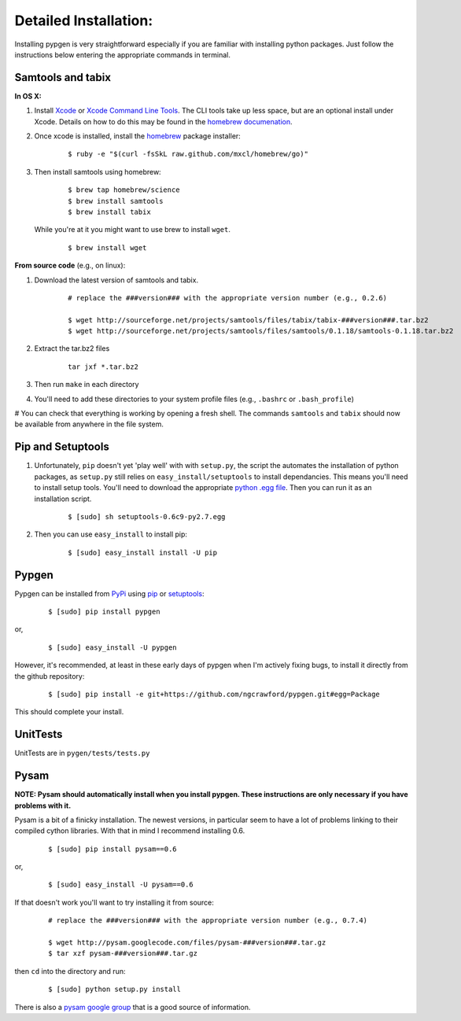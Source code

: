 Detailed Installation:
======================

Installing pypgen is very straightforward especially if you are familiar with installing python packages. Just follow the instructions below entering the appropriate commands in terminal.

.. _samtools-tabix:

Samtools and tabix
++++++++++++++++++

**In OS X:**

#. Install `Xcode <http://itunes.apple.com/us/app/xcode/id497799835>`_ or `Xcode Command Line Tools <https://developer.apple.com/downloads>`_. The CLI tools take up less space, but are an optional install under Xcode. Details on how to do this may be found in the `homebrew documenation <https://github.com/mxcl/homebrew/wiki/Installation#wiki-fn3>`_.

#. Once xcode is installed, install the `homebrew <http://mxcl.github.com/homebrew/>`_ package installer:

	::

		$ ruby -e "$(curl -fsSkL raw.github.com/mxcl/homebrew/go)"

#. Then install samtools using homebrew:

	::
		
		$ brew tap homebrew/science
		$ brew install samtools
		$ brew install tabix

 While you're at it you might want to use brew to install ``wget``.

	:: 

		$ brew install wget

**From source code** (e.g., on linux):

#. Download the latest version of samtools and tabix.

	::

		# replace the ###version### with the appropriate version number (e.g., 0.2.6)
		
		$ wget http://sourceforge.net/projects/samtools/files/tabix/tabix-###version###.tar.bz2
		$ wget http://sourceforge.net/projects/samtools/files/samtools/0.1.18/samtools-0.1.18.tar.bz2

#. Extract the tar.bz2 files

	:: 

		tar jxf *.tar.bz2

#. Then run ``make`` in each directory

#. You'll need to add these directories to your system profile files (e.g., ``.bashrc`` or ``.bash_profile``)

# You can check that everything is working by opening a fresh shell. The commands ``samtools`` and ``tabix`` should now be available from anywhere in the file system.


Pip and Setuptools
++++++++++++++++++


#. Unfortunately, ``pip`` doesn't yet 'play well' with with ``setup.py``, the script the automates the installation of python packages, as ``setup.py`` still relies on ``easy_install/setuptools`` to install dependancies. This means you'll need to install setup tools. You'll need to download the appropriate `python .egg file <http://pypi.python.org/pypi/setuptools#files>`_. Then you can run it as an installation script. 

	::
	
		$ [sudo] sh setuptools-0.6c9-py2.7.egg


#. Then you can use ``easy_install`` to install pip:

	::
	
		$ [sudo] easy_install install -U pip


Pypgen
++++++

Pypgen can be installed from `PyPi <http://pypi.python.org/pypi/pypgen>`_  using `pip <http://pypi.python.org/pypi/pip>`_ or `setuptools <http://pypi.python.org/pypi/setuptools>`_:

	::

		$ [sudo] pip install pypgen

or, 

	::

		$ [sudo] easy_install -U pypgen

However, it's recommended, at least in these early days of pypgen when I'm actively fixing bugs, to install it directly from the github repository:


	::

		$ [sudo] pip install -e git+https://github.com/ngcrawford/pypgen.git#egg=Package


This should complete your install. 	   


UnitTests
+++++++++

UnitTests are in ``pygen/tests/tests.py``

Pysam
+++++

**NOTE: Pysam should automatically install when you install pypgen. These instructions are only necessary if you have problems with it.**

Pysam is a bit of a finicky installation. The newest versions, in particular seem to have a lot of problems linking to their compiled cython libraries. With that in mind I recommend installing 0.6.

	::

		$ [sudo] pip install pysam==0.6

or, 

	::

		$ [sudo] easy_install -U pysam==0.6

If that doesn't work you'll want to try installing it from source:

	::

		# replace the ###version### with the appropriate version number (e.g., 0.7.4)
		
		$ wget http://pysam.googlecode.com/files/pysam-###version###.tar.gz
		$ tar xzf pysam-###version###.tar.gz
		
then ``cd`` into the directory and run:

	::
	
		$ [sudo] python setup.py install

There is also a `pysam google group <https://groups.google.com/forum/#!forum/pysam-user-group>`_ that is a good source of information.




